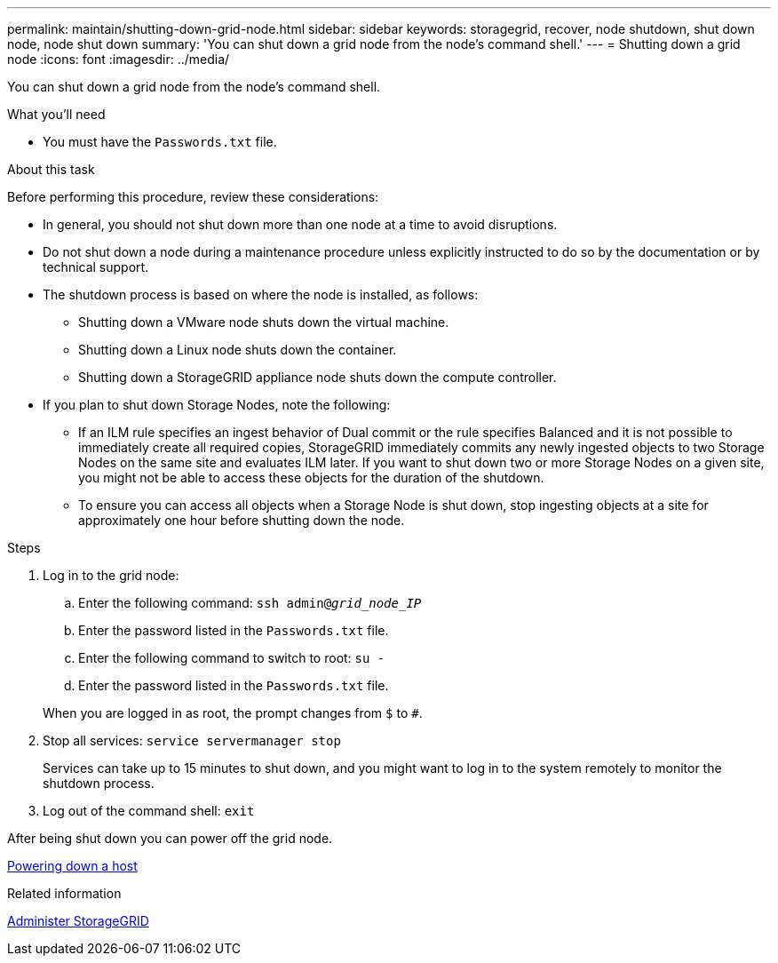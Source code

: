 ---
permalink: maintain/shutting-down-grid-node.html
sidebar: sidebar
keywords: storagegrid, recover, node shutdown, shut down node, node shut down
summary: 'You can shut down a grid node from the node’s command shell.'
---
= Shutting down a grid node
:icons: font
:imagesdir: ../media/

[.lead]
You can shut down a grid node from the node's command shell.

.What you'll need

* You must have the `Passwords.txt` file.

.About this task

Before performing this procedure, review these considerations:

* In general, you should not shut down more than one node at a time to avoid disruptions.
* Do not shut down a node during a maintenance procedure unless explicitly instructed to do so by the documentation or by technical support.
* The shutdown process is based on where the node is installed, as follows:
 ** Shutting down a VMware node shuts down the virtual machine.
 ** Shutting down a Linux node shuts down the container.
 ** Shutting down a StorageGRID appliance node shuts down the compute controller.
* If you plan to shut down Storage Nodes, note the following:
 ** If an ILM rule specifies an ingest behavior of Dual commit or the rule specifies Balanced and it is not possible to immediately create all required copies, StorageGRID immediately commits any newly ingested objects to two Storage Nodes on the same site and evaluates ILM later. If you want to shut down two or more Storage Nodes on a given site, you might not be able to access these objects for the duration of the shutdown.
 ** To ensure you can access all objects when a Storage Node is shut down, stop ingesting objects at a site for approximately one hour before shutting down the node.

.Steps

. Log in to the grid node:
 .. Enter the following command: `ssh admin@_grid_node_IP_`
 .. Enter the password listed in the `Passwords.txt` file.
 .. Enter the following command to switch to root: `su -`
 .. Enter the password listed in the `Passwords.txt` file.

+
When you are logged in as root, the prompt changes from `$` to `#`.
. Stop all services: `service servermanager stop`
+
Services can take up to 15 minutes to shut down, and you might want to log in to the system remotely to monitor the shutdown process.

. Log out of the command shell: `exit`

After being shut down you can power off the grid node.

xref:powering-down-host.adoc[Powering down a host]

.Related information

xref:../admin/index.adoc[Administer StorageGRID]
